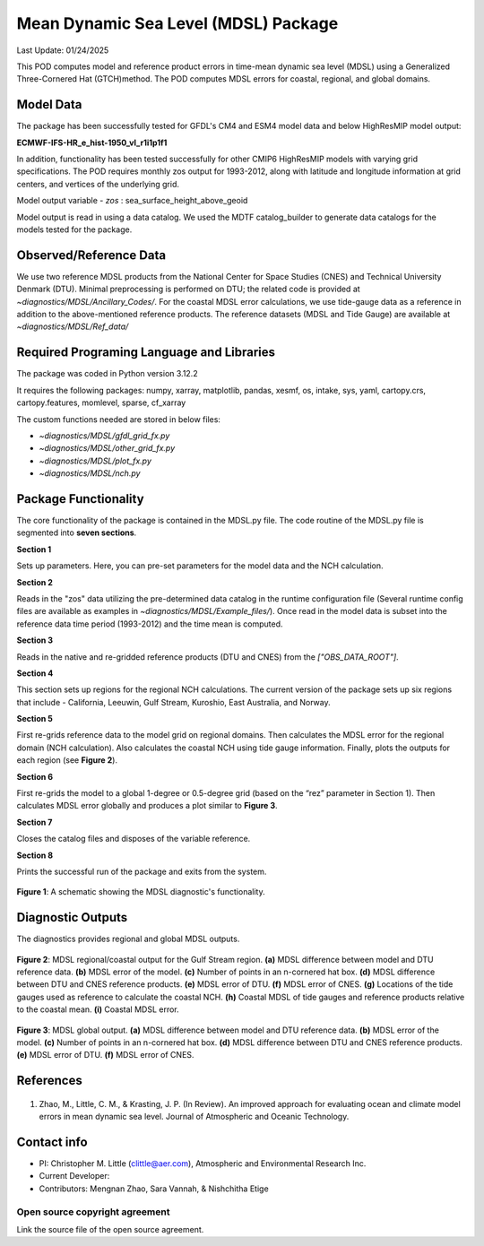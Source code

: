 Mean Dynamic Sea Level (MDSL) Package
=====================================
Last Update: 01/24/2025

This POD computes model and reference product errors in time-mean dynamic sea level (MDSL) using a Generalized Three-Cornered Hat (GTCH)method. The POD computes MDSL errors for coastal, regional, and global domains.

Model Data
----------

The package has been successfully tested for GFDL's CM4 and ESM4 model data and below HighResMIP model output:

**ECMWF-IFS-HR_e_hist-1950_vl_r1i1p1f1**

In addition, functionality has been tested successfully for other CMIP6 HighResMIP models with varying grid specifications. The POD requires monthly zos output for 1993-2012, along with latitude and longitude information at grid centers, and vertices of the underlying grid.

Model output variable - *zos* : sea_surface_height_above_geoid

Model output is read in using a data catalog. We used the MDTF catalog_builder to generate data catalogs for the models tested for the package.

Observed/Reference Data
-----------------------

We use two reference MDSL products from the National Center for Space Studies (CNES) and Technical University Denmark (DTU). Minimal preprocessing is performed on DTU; the related code is provided at *~diagnostics/MDSL/Ancillary_Codes/*. For the coastal MDSL error calculations, we use tide-gauge data as a reference in addition to the above-mentioned reference products. The reference datasets (MDSL and Tide Gauge) are available at *~diagnostics/MDSL/Ref_data/*

Required Programing Language and Libraries
------------------------------------------
The package was coded in Python version 3.12.2

It requires the following packages:
numpy, xarray, matplotlib, pandas, xesmf, os, intake, sys, yaml, 
cartopy.crs, cartopy.features, momlevel, sparse, cf_xarray

The custom functions needed are stored in below files:

- *~diagnostics/MDSL/gfdl_grid_fx.py*
- *~diagnostics/MDSL/other_grid_fx.py*
- *~diagnostics/MDSL/plot_fx.py*
- *~diagnostics/MDSL/nch.py*

Package Functionality
---------------------
The core functionality of the package is contained in the MDSL.py file. The code routine of the MDSL.py file is segmented into **seven sections**.

**Section 1**

Sets up parameters. Here, you can pre-set parameters for the model data and the NCH calculation. 

**Section 2**

Reads in the "zos" data utilizing the pre-determined data catalog in the runtime configuration file (Several runtime config files are available as examples in *~diagnostics/MDSL/Example_files/*). Once read in the model data is subset into the reference data time period (1993-2012) and the time mean is computed.

**Section 3** 

Reads in the native and re-gridded reference products (DTU and CNES) from the *["OBS_DATA_ROOT"]*.

**Section 4**

This section sets up regions for the regional NCH calculations. The current version of the package sets up six regions that include - California, Leeuwin, Gulf Stream, Kuroshio, East Australia, and Norway.

**Section 5**

First re-grids reference data to the model grid on regional domains.  Then calculates the MDSL error for the regional domain (NCH calculation). Also calculates the coastal NCH using tide gauge information. Finally, plots the outputs for each region (see **Figure 2**).

**Section 6**

First re-grids the model to a global 1-degree or 0.5-degree grid (based on the “rez” parameter in Section 1). Then calculates MDSL error globally and produces a plot similar to **Figure 3**.

**Section 7**

Closes the catalog files and disposes of the variable reference.

**Section 8**

Prints the successful run of the package and exits from the system.

.. figure:: ./MDSL_Schematic.png
   :align: center
   :width: 75 %

**Figure 1**: A schematic showing the MDSL diagnostic's functionality.

Diagnostic Outputs
------------------
The diagnostics provides regional and global MDSL outputs. 

.. figure:: ./gs_output.png
   :align: center
   :width: 75 %

**Figure 2**: MDSL regional/coastal output for the Gulf Stream region. **(a)** MDSL difference between model and DTU reference data. **(b)** MDSL error of the model. **(c)** Number of points in an n-cornered hat box. **(d)** MDSL difference between DTU and CNES reference products. **(e)** MDSL error of DTU. **(f)** MDSL error of CNES. **(g)** Locations of the tide gauges used as reference to calculate the coastal NCH. **(h)** Coastal MDSL of tide gauges and reference products relative to the coastal mean. **(i)** Coastal MDSL error.

.. figure:: ./global_output.png
   :align: center
   :width: 75 %

**Figure 3**: MDSL global output. **(a)** MDSL difference between model and DTU reference data. **(b)** MDSL error of the model. **(c)** Number of points in an n-cornered hat box. **(d)** MDSL difference between DTU and CNES reference products. **(e)** MDSL error of DTU. **(f)** MDSL error of CNES.

References
----------

   .. _1:

1.  Zhao, M., Little, C. M., & Krasting, J. P. (In Review). An improved approach for evaluating ocean and climate model errors in mean dynamic sea level. Journal of Atmospheric and Oceanic Technology.

Contact info
------------

- PI: Christopher M. Little (clittle@aer.com), Atmospheric and Environmental Research Inc.
- Current Developer: 
- Contributors: Mengnan Zhao, Sara Vannah, & Nishchitha Etige

Open source copyright agreement
^^^^^^^^^^^^^^^^^^^^^^^^^^^^^^^

Link the source file of the open source agreement.
